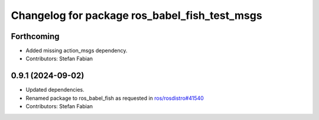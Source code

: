 ^^^^^^^^^^^^^^^^^^^^^^^^^^^^^^^^^^^^^^^^^^^^^^
Changelog for package ros_babel_fish_test_msgs
^^^^^^^^^^^^^^^^^^^^^^^^^^^^^^^^^^^^^^^^^^^^^^

Forthcoming
-----------
* Added missing action_msgs dependency.
* Contributors: Stefan Fabian

0.9.1 (2024-09-02)
------------------
* Updated dependencies.
* Renamed package to ros_babel_fish as requested in `ros/rosdistro#41540 <https://github.com/ros/rosdistro/issues/41540>`_
* Contributors: Stefan Fabian

